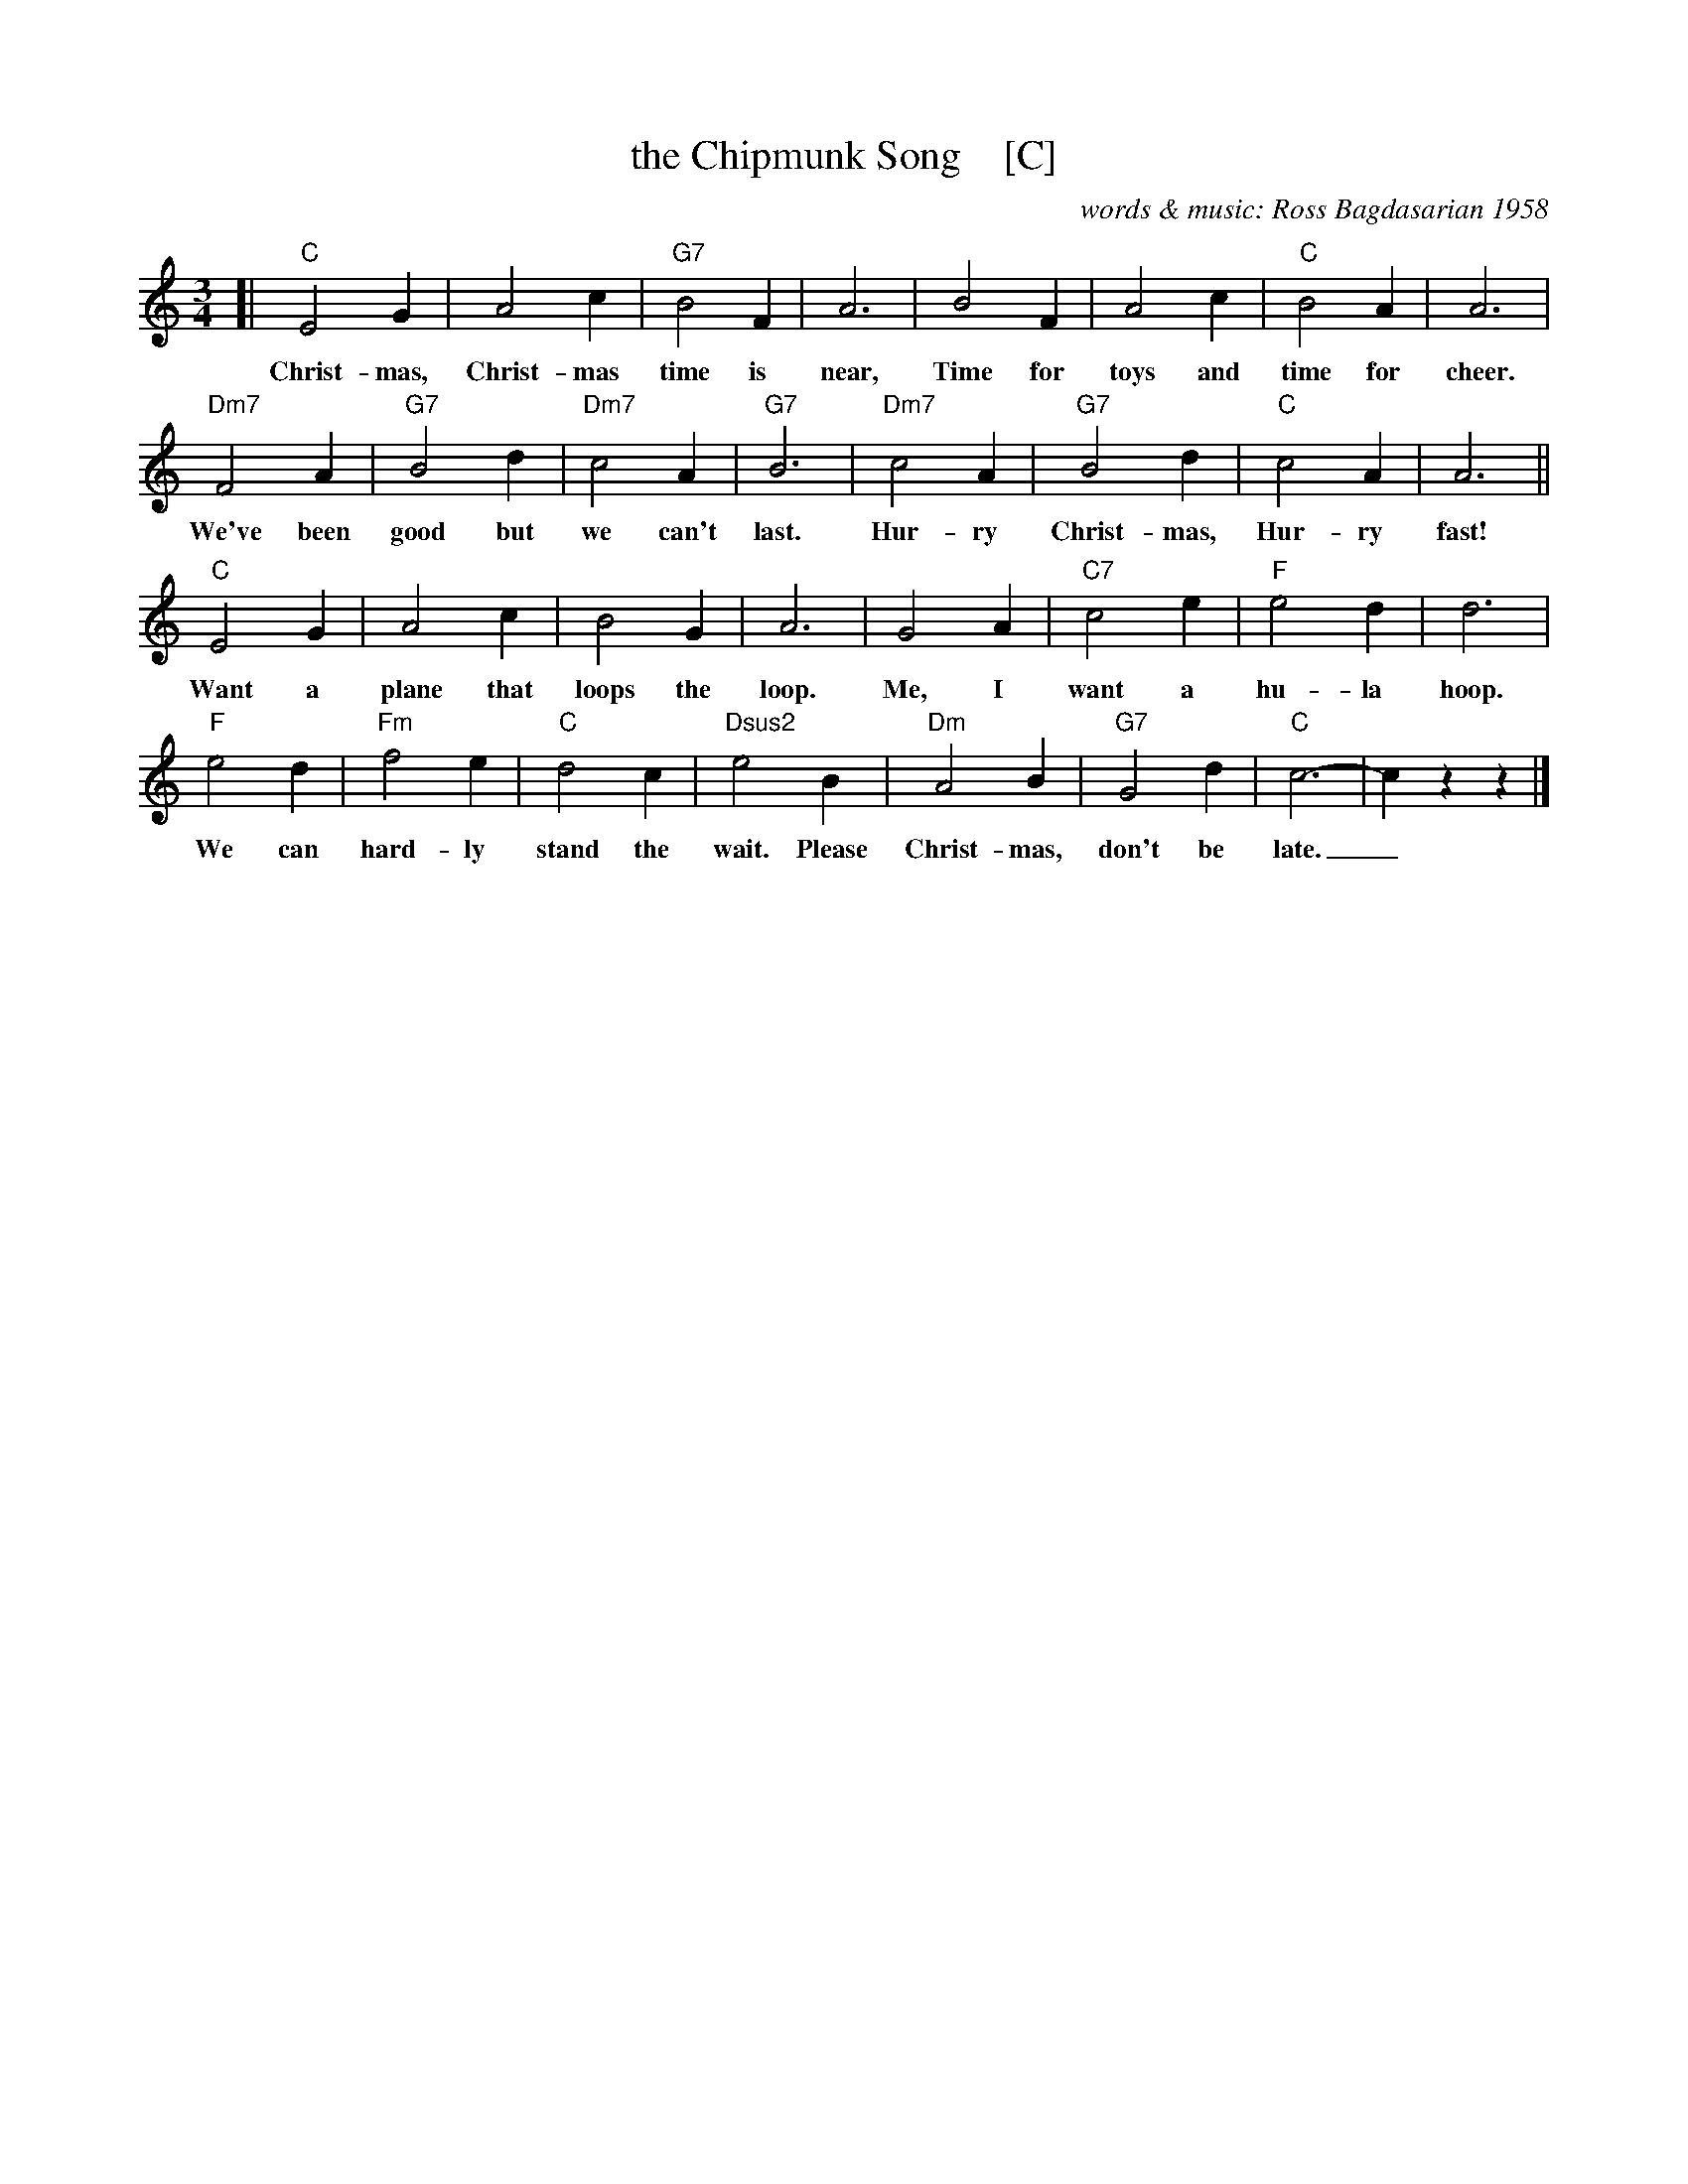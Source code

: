 X: 1
T: the Chipmunk Song    [C]
C: words & music: Ross Bagdasarian 1958
Z: 2018 John Chambers <jc:trillian.mit.edu>
M: 3/4
L: 1/4
K: C
[|\
"C"E2 G | A2 c | "G7"B2 F | A3 | B2 F | A2 c | "C"B2 A | A3 |
w: Christ-mas, Christ-mas time is near, Time for toys and time for cheer.
%
"Dm7"F2 A | "G7"B2 d | "Dm7"c2 A | "G7"B3 | "Dm7"c2 A | "G7"B2 d | "C"c2 A | A3 ||
w: We've been good but we can't last. Hur-ry Christ-mas, Hur-ry fast!
%
"C"E2 G | A2 c | B2 G | A3 | G2 A | "C7"c2 e | "F"e2 d | d3 |
w: Want a plane that loops the loop. Me, I want a hu-la hoop.
%
"F"e2 d | "Fm"f2 e | "C"d2 c | "Dsus2"e2 B | "Dm"A2 B | "G7"G2 d | "C"c3- | czz |]
w: We can hard-ly stand the wait. Please Christ-mas, don't be late._
